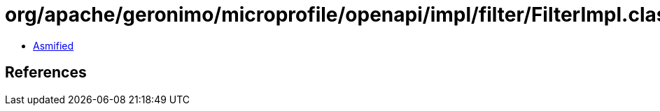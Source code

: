= org/apache/geronimo/microprofile/openapi/impl/filter/FilterImpl.class

 - link:FilterImpl-asmified.java[Asmified]

== References

